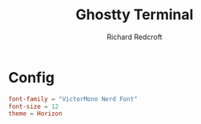 #+TITLE: Ghostty Terminal
#+AUTHOR: Richard Redcroft
#+EMAIL: Richard@Redcroft.tech
#+OPTIONS: toc:nil num:nil
#+PROPERTY: Header-args :tangle ~/.config/ghostty/config :tangle-mode (identity #o444) :mkdirp yes
#+auto_tangle: t

* Config

#+begin_src conf
  font-family = "VictorMono Nerd Font"
  font-size = 12
  theme = Horizon
#+end_src
